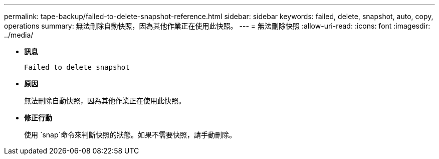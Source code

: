 ---
permalink: tape-backup/failed-to-delete-snapshot-reference.html 
sidebar: sidebar 
keywords: failed, delete, snapshot, auto, copy, operations 
summary: 無法刪除自動快照，因為其他作業正在使用此快照。 
---
= 無法刪除快照
:allow-uri-read: 
:icons: font
:imagesdir: ../media/


[role="lead"]
* *訊息*
+
`Failed to delete snapshot`

* *原因*
+
無法刪除自動快照，因為其他作業正在使用此快照。

* *修正行動*
+
使用 `snap`命令來判斷快照的狀態。如果不需要快照，請手動刪除。


